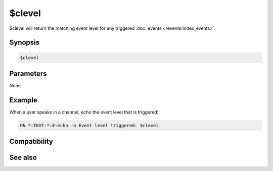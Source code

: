 $clevel
=======

$clevel will return the matching event level for any triggered :doc:`events </events/index_events>`.

Synopsis
--------

.. code:: text

    $clevel

Parameters
----------

None

Example
-------

When a user speaks in a channel, echo the event level that is triggered:

.. code:: text

    ON *:TEXT:*:#:echo -a Event level triggered: $clevel

Compatibility
-------------

.. compatibility:: 4.6

See also
--------

.. hlist::
    :columns: 4

    * :doc:`events </events/index_events>`
    * :doc:`$dlevel </identifiers/dlevel>`
    * :doc:`$event </identifiers/event>`
    * :doc:`$ulevel </identifiers/ulevel>`

